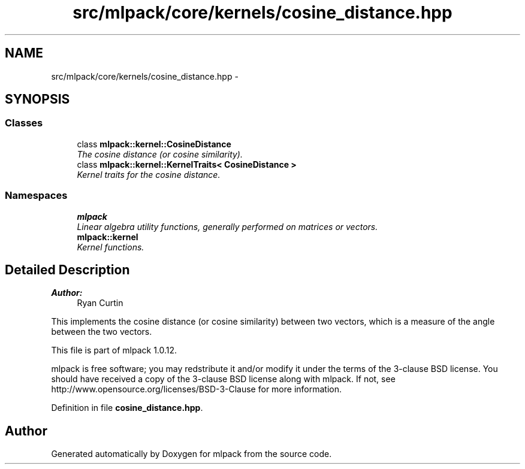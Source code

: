 .TH "src/mlpack/core/kernels/cosine_distance.hpp" 3 "Sat Mar 14 2015" "Version 1.0.12" "mlpack" \" -*- nroff -*-
.ad l
.nh
.SH NAME
src/mlpack/core/kernels/cosine_distance.hpp \- 
.SH SYNOPSIS
.br
.PP
.SS "Classes"

.in +1c
.ti -1c
.RI "class \fBmlpack::kernel::CosineDistance\fP"
.br
.RI "\fIThe cosine distance (or cosine similarity)\&. \fP"
.ti -1c
.RI "class \fBmlpack::kernel::KernelTraits< CosineDistance >\fP"
.br
.RI "\fIKernel traits for the cosine distance\&. \fP"
.in -1c
.SS "Namespaces"

.in +1c
.ti -1c
.RI "\fBmlpack\fP"
.br
.RI "\fILinear algebra utility functions, generally performed on matrices or vectors\&. \fP"
.ti -1c
.RI "\fBmlpack::kernel\fP"
.br
.RI "\fIKernel functions\&. \fP"
.in -1c
.SH "Detailed Description"
.PP 

.PP
\fBAuthor:\fP
.RS 4
Ryan Curtin
.RE
.PP
This implements the cosine distance (or cosine similarity) between two vectors, which is a measure of the angle between the two vectors\&.
.PP
This file is part of mlpack 1\&.0\&.12\&.
.PP
mlpack is free software; you may redstribute it and/or modify it under the terms of the 3-clause BSD license\&. You should have received a copy of the 3-clause BSD license along with mlpack\&. If not, see http://www.opensource.org/licenses/BSD-3-Clause for more information\&. 
.PP
Definition in file \fBcosine_distance\&.hpp\fP\&.
.SH "Author"
.PP 
Generated automatically by Doxygen for mlpack from the source code\&.
